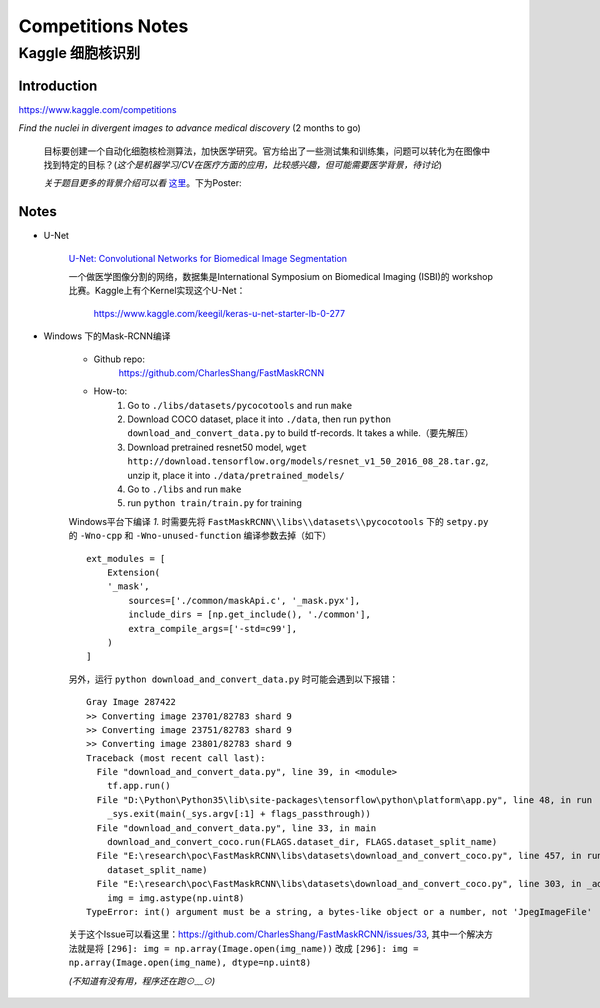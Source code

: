 Competitions Notes
===================

Kaggle 细胞核识别
-------------------

Introduction
>>>>>>>>>>>>>>>>>>>

https://www.kaggle.com/competitions

`Find the nuclei in divergent images to advance medical discovery` (2 months to go)

    目标要创建一个自动化细胞核检测算法，加快医学研究。官方给出了一些测试集和训练集，问题可以转化为在图像中找到特定的目标？(`这个是机器学习/CV在医疗方面的应用，比较感兴趣，但可能需要医学背景，待讨论`)

    `关于题目更多的背景介绍可以看` `这里 <https://www.kaggle.com/c/data-science-bowl-2018#description>`_。下为Poster:

    |speed-cures|

    .. |speed-cures| image:: ../assets/speed-cures.jpg
        :width: 400px
        :align: middle

Notes
>>>>>>>>>>>>>>>>>>>

- U-Net

    `U-Net: Convolutional Networks for Biomedical Image Segmentation <https://arxiv.org/pdf/1505.04597.pdf>`_

    |U-Net|
    
    .. |U-Net| image:: ../assets/U-Net.png
        :width: 400px
        :align: middle

    一个做医学图像分割的网络，数据集是International Symposium on Biomedical Imaging (ISBI)的 workshop 比赛。Kaggle上有个Kernel实现这个U-Net：

        https://www.kaggle.com/keegil/keras-u-net-starter-lb-0-277

- Windows 下的Mask-RCNN编译

    |mask-rcnn|
        
    .. |mask-rcnn| image:: ../assets/mask-rcnn.png
        :width: 400px
        :align: middle

    - Github repo:
        https://github.com/CharlesShang/FastMaskRCNN

    - How-to:
        1) Go to ``./libs/datasets/pycocotools`` and run ``make``
        2) Download COCO dataset, place it into ``./data``, then run ``python download_and_convert_data.py`` to build tf-records. It takes a while.（要先解压）
        3) Download pretrained resnet50 model, ``wget http://download.tensorflow.org/models/resnet_v1_50_2016_08_28.tar.gz``, unzip it, place it into ``./data/pretrained_models/``
        4) Go to ``./libs`` and run ``make``
        5) run ``python train/train.py`` for training

    Windows平台下编译 `1.` 时需要先将 ``FastMaskRCNN\\libs\\datasets\\pycocotools`` 下的 ``setpy.py`` 的 ``-Wno-cpp`` 和 ``-Wno-unused-function`` 编译参数去掉（如下）
    ::

        ext_modules = [
            Extension(
            '_mask',
                sources=['./common/maskApi.c', '_mask.pyx'],
                include_dirs = [np.get_include(), './common'],
                extra_compile_args=['-std=c99'],
            )
        ]

    另外，运行 ``python download_and_convert_data.py`` 时可能会遇到以下报错：
    ::

        Gray Image 287422
        >> Converting image 23701/82783 shard 9
        >> Converting image 23751/82783 shard 9
        >> Converting image 23801/82783 shard 9
        Traceback (most recent call last):
          File "download_and_convert_data.py", line 39, in <module>
            tf.app.run()
          File "D:\Python\Python35\lib\site-packages\tensorflow\python\platform\app.py", line 48, in run
            _sys.exit(main(_sys.argv[:1] + flags_passthrough))
          File "download_and_convert_data.py", line 33, in main
            download_and_convert_coco.run(FLAGS.dataset_dir, FLAGS.dataset_split_name)
          File "E:\research\poc\FastMaskRCNN\libs\datasets\download_and_convert_coco.py", line 457, in run
            dataset_split_name)
          File "E:\research\poc\FastMaskRCNN\libs\datasets\download_and_convert_coco.py", line 303, in _add_to_tfrecord
            img = img.astype(np.uint8)
        TypeError: int() argument must be a string, a bytes-like object or a number, not 'JpegImageFile'

    关于这个Issue可以看这里：https://github.com/CharlesShang/FastMaskRCNN/issues/33, 其中一个解决方法就是将 ``[296]: img = np.array(Image.open(img_name))`` 改成 ``[296]: img = np.array(Image.open(img_name), dtype=np.uint8)`` 

    `(不知道有没有用，程序还在跑⊙﹏⊙)`
